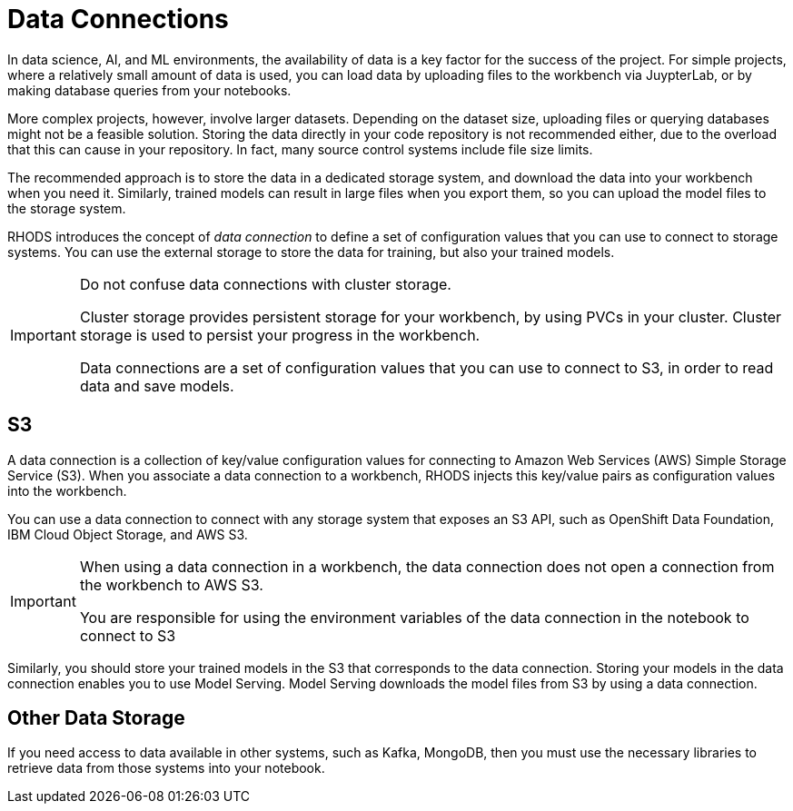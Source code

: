 = Data Connections

// Description
// Describe the concept of a data connection and why you need it
// Concepts
// S3 data connections
// Local cluster storage

In data science, AI, and ML environments, the availability of data is a key factor for the success of the project.
For simple projects, where a relatively small amount of data is used, you can load data by uploading files to the workbench via JuypterLab, or by making database queries from your notebooks.

More complex projects, however, involve larger datasets.
Depending on the dataset size, uploading files or querying databases might not be a feasible solution.
Storing the data directly in your code repository is not recommended either, due to the overload that this can cause in your repository.
In fact, many source control systems include file size limits.

The recommended approach is to store the data in a dedicated storage system, and download the data into your workbench when you need it.
Similarly, trained models can result in large files when you export them, so you can upload the model files to the storage system.

RHODS introduces the concept of _data connection_ to define a set of configuration values that you can use to connect to storage systems.
You can use the external storage to store the data for training, but also your trained models.

[IMPORTANT]
====
Do not confuse data connections with cluster storage.

Cluster storage provides persistent storage for your workbench, by using PVCs in your cluster.
Cluster storage is used to persist your progress in the workbench.

Data connections are a set of configuration values that you can use to connect to S3, in order to read data and save models.
====

== S3

A data connection is a collection of key/value configuration values for connecting to Amazon Web Services (AWS) Simple Storage Service (S3).
When you associate a data connection to a workbench, RHODS injects this key/value pairs as configuration values into the workbench.

You can use a data connection to connect with any storage system that exposes an S3 API, such as OpenShift Data Foundation, IBM Cloud Object Storage, and AWS S3.

[IMPORTANT]
====
When using a data connection in a workbench, the data connection does not open a connection from the workbench to AWS S3.

You are responsible for using the environment variables of the data connection in the notebook to connect to S3
====

Similarly, you should store your trained models in the S3 that corresponds to the data connection.
Storing your models in the data connection enables you to use Model Serving.
Model Serving downloads the model files from S3 by using a data connection.

== Other Data Storage

If you need access to data available in other systems, such as Kafka, MongoDB, then you must use the necessary libraries to retrieve data from those systems into your notebook.

// Notes
// What is a data connection? Why do you need it?
// What are the different types of data connections (AWS S3 etc)
// Screenshot walkthrough of AWS S3 data connection creation and deletion
// Can data connections be shared?
// Adding data connections to existing workbenches
// [Trevor] I'm not sure what Local cluster storage has to do with the data connections features and I don't see anything in the notes discussing anything related to storage.  It seems like "local cluster storage" would most likely fall under the topic of adding storage to a workbench in the previous section more so than the data connections section.
// [Andres] - Maybe this has to do with the Local Storage Operator (LSO) or the NFS Storage provisioner, but I'm not sure.
// [Trevor] - A data connection is just a k8s secret with a pre-defined format.  No provisioning of storage in the cluster is needed.  I would assume that some form of s3 compatible storage would already be provisioned for the user for the exercises. I'm unsure if the RHODS Dashboard uses the users permissions in the NS to determine if they can create a data connection (i.e. secret) or if it allows users to create data connections as long as they have access to the project.  That might be something worth checking into.
// Verifying data connections in Notebooks
// Creating an Amazon S3 client using notebook cells
// Listing available Amazon S3 buckets using notebook cells
// Listing files in available Amazon S3 buckets using notebook cells
// Uploading and downloading files from available Amazon S3 buckets using notebook cells
// [Jaime] - When a data connection is linked with a workbench, RHODS injects the S3 config values as environment variables into the workbench. From that point, the developer must use these variables inside the workbench (in a notebook) and pass them to boto3 or any other lib. 
// If no data connection is created, then developers can still test the connection by hardcoding the S3 config values into the notebook, but that, of course, is a security risk, as s3 config can be easily leaked to the git repository.
